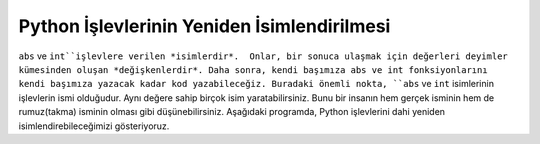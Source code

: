 ..  Copyright (C)  Mark Guzdial, Barbara Ericson, Briana Morrison
    Permission is granted to copy, distribute and/or modify this document
    under the terms of the GNU Free Documentation License, Version 1.3 or
    any later version published by the Free Software Foundation; with
    Invariant Sections being Forward, Prefaces, and Contributor List,
    no Front-Cover Texts, and no Back-Cover Texts.  A copy of the license
    is included in the section entitled "GNU Free Documentation License".

.. |bigteachernote| image:: Figures/apple.jpg
    :width: 50px
    :align: top
    :alt: teacher note

.. 	qnum::
	:start: 1
	:prefix: csp-6-7-
	
.. highlight:: java
   :linenothreshold: 4

Python İşlevlerinin Yeniden İsimlendirilmesi
=============================

``abs`` ve ``int``işlevlere verilen *isimlerdir*.  Onlar, bir sonuca ulaşmak için değerleri deyimler kümesinden oluşan *değişkenlerdir*. Daha sonra, kendi başımıza abs ve int fonksiyonlarını kendi başımıza yazacak kadar kod yazabileceğiz. Buradaki önemli nokta, ``abs`` ve ``int`` isimlerinin işlevlerin ismi olduğudur. Aynı değere sahip birçok isim yaratabilirsiniz. Bunu bir insanın hem gerçek isminin hem de rumuz(takma) isminin olması gibi düşünebilirsiniz. Aşağıdaki programda, Python işlevlerini dahi yeniden isimlendirebileceğimizi gösteriyoruz.


.. The functions ``abs`` and ``int`` are *names*.  They are *variables* whose values are a set of statements that achieve a goal.  Later on, we'll know enough code to write ``abs`` and ``int`` ourselves.  The important point right now is that ``abs`` and ``int`` are *names* for functions.  You can create several names that have the same value.  You can think of this like how a person can have both a name and a nickname.  In the program below we demonstrate that you can even create new names for Python functions.

.. activecode:: Rename_Internal
  :tour_1: "Line-by-line tour"; 1: funName-line1; 2: funName-line2; 3: funName-line3; 4: funName-line4; 5: funName-line5; 6: funName-line6;

  mutlak = abs
  print("-5’in mutlak degeri:")
  print(mutlak(-5))
  tamSayi = int
  print("34.2’nin tam sayi kismi:")
  print(tamSayi(34.2))

.. mchoice:: 6_7_1_Rename_Internal_Q1
   :answer_a: -16
   :answer_b: -16.789
   :answer_c: 16.789
   :answer_d: 16
   :correct: d
   :feedback_a: Hayır, mutlak işlevi negative sayıları pozitif olarak dönüştürür.
   :feedback_b: Hayır, İlk verilen değer değişir.
   :feedback_c: Yanlış. tamSayi işlevi ondalıklı kısmı atar.
   :feedback_d: Evet! Mutlak sayısı poazitif yapar ve tamSayi sadece sayının tam kısmını verir, sonuç olrak sadece elde 16 kalır.)
   
   Yukarıdaki programa print(tamSayi(mutlak(-16.789))) satırını eklersem, ekranda ne görürüm?
   

